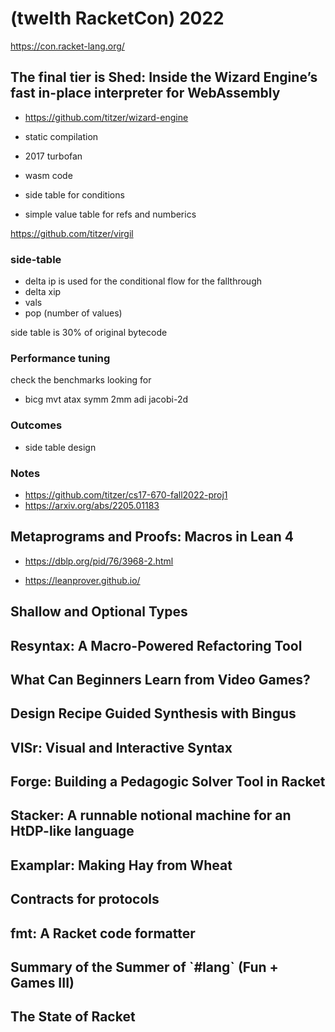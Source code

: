 * (twelth RacketCon) 2022

https://con.racket-lang.org/

** The final tier is Shed: Inside the Wizard Engine’s fast in-place interpreter for WebAssembly

- https://github.com/titzer/wizard-engine

+ static compilation 
+ 2017 turbofan

- wasm code
- side table for conditions
- simple value table for refs and numberics 

https://github.com/titzer/virgil

*** side-table 


- delta ip is used for the conditional flow for the fallthrough
- delta xip 
- vals
- pop (number of values)


side table is 30% of original bytecode

*** Performance tuning

check the benchmarks looking for

- bicg mvt atax symm 2mm adi jacobi-2d

*** Outcomes 

- side table design 

*** Notes

- https://github.com/titzer/cs17-670-fall2022-proj1
- https://arxiv.org/abs/2205.01183

** Metaprograms and Proofs: Macros in Lean 4


- https://dblp.org/pid/76/3968-2.html
  
- https://leanprover.github.io/

** Shallow and Optional Types

** Resyntax: A Macro-Powered Refactoring Tool

** What Can Beginners Learn from Video Games?

** Design Recipe Guided Synthesis with Bingus

** VISr: Visual and Interactive Syntax

** Forge: Building a Pedagogic Solver Tool in Racket

** Stacker: A runnable notional machine for an HtDP-like language

** Examplar: Making Hay from Wheat

** Contracts for protocols

** fmt: A Racket code formatter

** Summary of the Summer of `#lang` (Fun + Games III)

** The State of Racket


